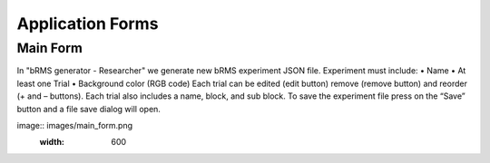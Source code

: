 Application Forms
============

Main Form
-------------
In "bRMS generator - Researcher" we generate new bRMS experiment JSON file.
Experiment must include:
•	Name 
•	At least one Trial
•	Background color (RGB code)
Each trial can be edited (edit button) remove (remove button) and reorder (+ and – buttons). Each trial also includes a name, block, and sub block.
To save the experiment file press on the “Save” button and a file save dialog will open. 

image:: images/main_form.png
   :width: 600